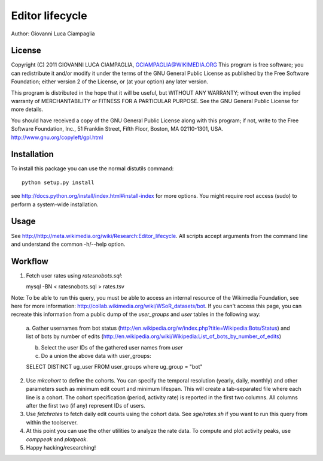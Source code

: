 Editor lifecycle
================

Author: Giovanni Luca Ciampaglia

License
-------

Copyright (C) 2011 GIOVANNI LUCA CIAMPAGLIA, GCIAMPAGLIA@WIKIMEDIA.ORG
This program is free software; you can redistribute it and/or modify
it under the terms of the GNU General Public License as published by
the Free Software Foundation; either version 2 of the License, or
(at your option) any later version.

This program is distributed in the hope that it will be useful,
but WITHOUT ANY WARRANTY; without even the implied warranty of
MERCHANTABILITY or FITNESS FOR A PARTICULAR PURPOSE. See the
GNU General Public License for more details.

You should have received a copy of the GNU General Public License along
with this program; if not, write to the Free Software Foundation, Inc.,
51 Franklin Street, Fifth Floor, Boston, MA 02110-1301, USA.
http://www.gnu.org/copyleft/gpl.html

Installation
------------

To install this package you can use the normal distutils command::

    python setup.py install    

see http://docs.python.org/install/index.html#install-index for more options.
You might require root access (sudo) to perform a system-wide installation.

Usage
-----
See http://http://meta.wikimedia.org/wiki/Research:Editor_lifecycle. All scripts
accept arguments from the command line and understand the common -h/--help
option.

Workflow
--------

1. Fetch user rates using `ratesnobots.sql`::

   mysql -BN < ratesnobots.sql > rates.tsv

Note: To be able to run this query, you must be able to access an internal
resource of the Wikimedia Foundation, see here for more information:
http://collab.wikimedia.org/wiki/WSoR_datasets/bot. If you can't access this
page, you can recreate this information from a public dump of the
`user_groups` and `user` tables in the following way:

   a. Gather usernames from bot status
   (http://en.wikipedia.org/w/index.php?title=Wikipedia:Bots/Status) and list of
   bots by number of edits
   (http://en.wikipedia.org/wiki/Wikipedia:List_of_bots_by_number_of_edits)

   b. Select the user IDs of the gathered user names from `user` 

   c. Do a union the above data with user_groups::

   SELECT DISTINCT ug_user FROM user_groups where ug_group = "bot"

2. Use `mkcohort` to define the cohorts. You can specify the temporal resolution
   (yearly, daily, monthly) and other parameters such as minimum edit count and
   minimum lifespan. This will create a tab-separated file where each line is a
   cohort. The cohort specification (period, activity rate) is reported in the
   first two columns. All columns after the first two (if any) represent IDs of
   users.

3. Use `fetchrates` to fetch daily edit counts using the cohort data. See
   `sge/rates.sh` if you want to run this query from within the toolserver. 

4. At this point you can use the other utilities to analyze the rate data. To
   compute and plot activity peaks, use `comppeak` and `plotpeak`.

5. Happy hacking/researching!
